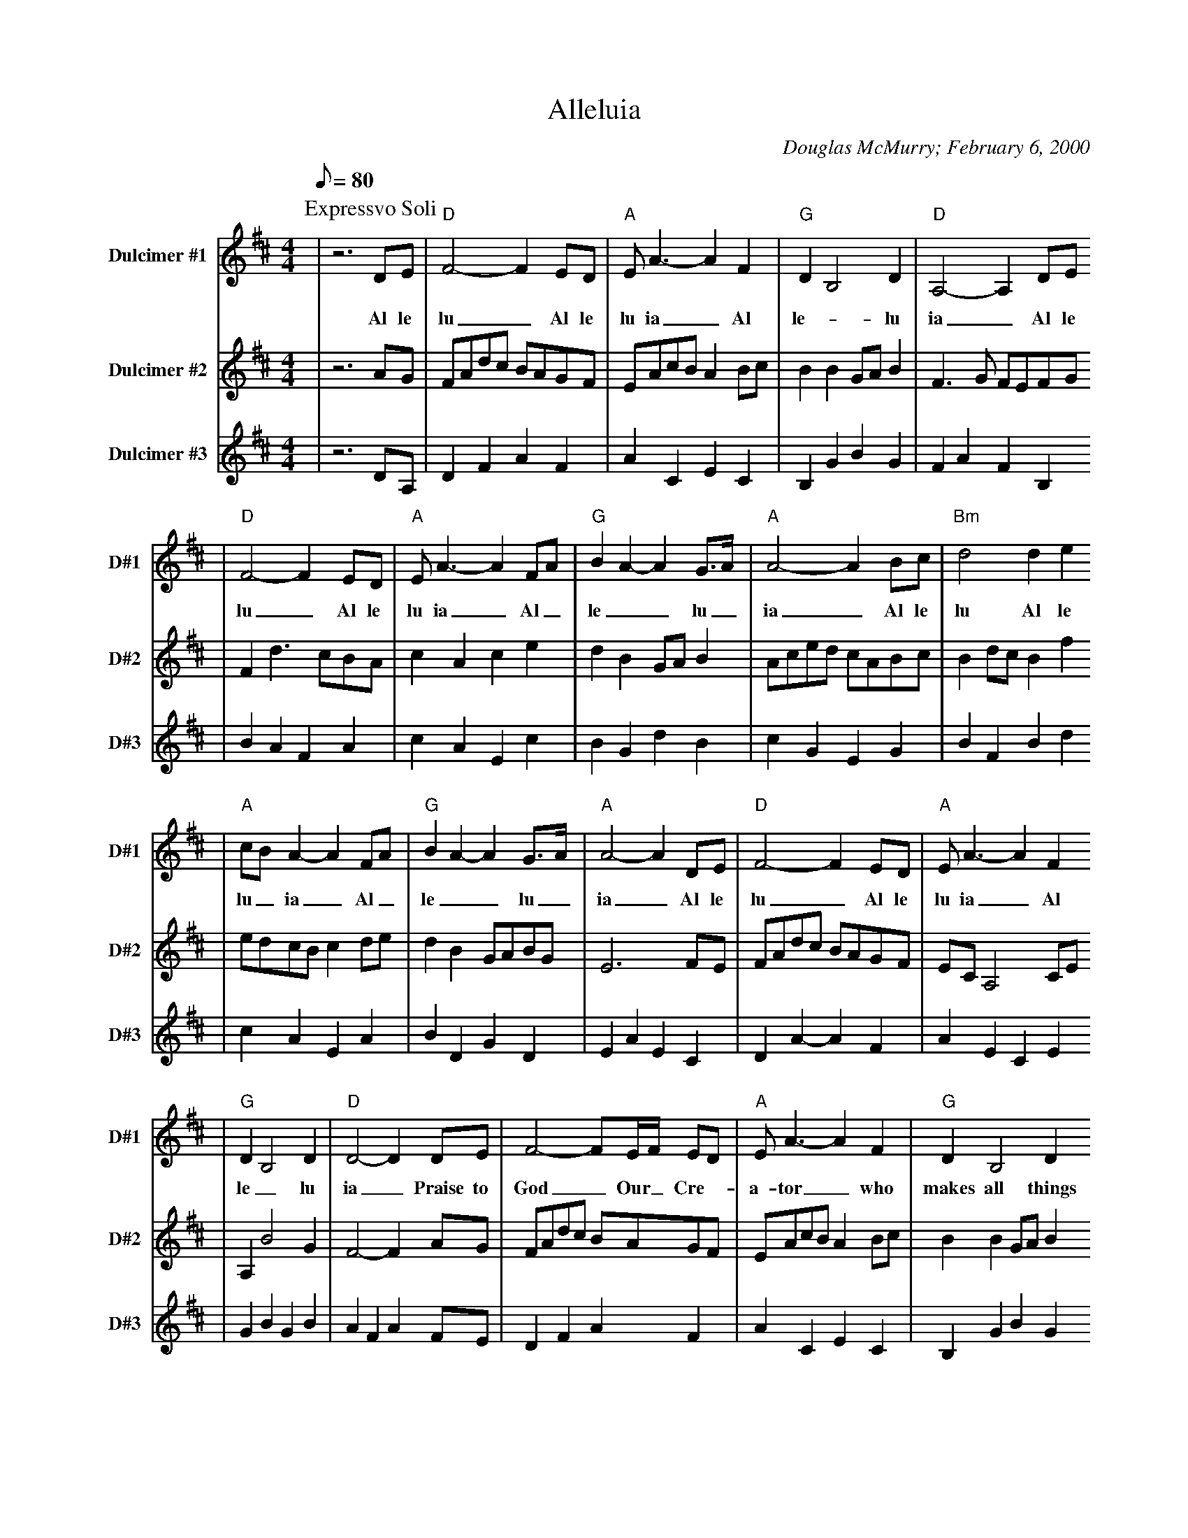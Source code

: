 X:1
T:Alleluia
C:Douglas McMurry; February 6, 2000
M:4/4
L:1/8
Q:1/8=80
K:D
P:Expressvo Soli
P:Deo Glorioso
V:1 clef=treble name="Dulcimer #1" sname="D#1"
|z6 DE|"D"F4-F2 ED|"A"E A3-A2 F2|"G"D2 B,4 D2|"D"A,4-A,2 DE
w:Al le lu_ Al le lu ia_ Al le-_ lu ia_ Al le
|"D"F4-F2 ED|"A"EA3-A2 FA|"G"B2 A2-A2 G3/2A/2|"A"A4-A2 Bc|"Bm"d4 d2 e2
w:lu_ Al le lu ia_ Al_ le__ lu_ia_ Al le lu Al le
|"A"cB A2-A2 FA|"G"B2 A2-A2 G3/2A/2|"A"A4-A2 DE|"D"F4-F2 ED|"A"E A3-A2 F2
w:lu_ ia_ Al_ le__ lu_ ia_ Al le lu_ Al le lu ia_ Al
|"G"D2 B,4 D2|"D"D4-D2 DE|F4-FE/2F/2 ED|"A"E A3-A2 F2|"G"D2 B,4 D2
w:le_ lu ia_ Praise to God_ Our_ Cre-_ a-tor_ who makes all things
|"D"A,4-A,2 DE|"D"F4-FE/2F/2 ED|"A"E A3-A2 FA|"G"B2 A2-A2 G3/2A/2|"A"A4-A2 Bc
w:new_ Praise to God_on_ ly_ Son__ Born for me and_ for_ you_ Praise to
|"Bm"d4 d3/2e/2-e2|"A"cB A2-A2 FA|"G"B2 A2-A2 G3/2A/2|"A"A4-A2 DE|"D"F4-FE/2F/2 ED
w:God Ho-ly_ Spir-_ it_ Truth's_ fires to_ Re-_ lease_ Praise to God_ of_ com_
|"A"E A3-A2 F2|"G"D2 B,4 D2|"D"D4-D2 DE|F4- FE/2F/2 ED|"A"E A3-A2 F2
w:pas-sion_ and bring-er of peace_ Al le lu_ Al_ le_ lu ia_ Al
|"G"D2 B,2-B,3/2D/2-D2|"D"A,4-A,2 DE|F4-FE/2F/2 ED|"A"EA A2-A2 FA|"G"B2 A2-A2 G3/2A/2
w:le-__ lu_ ia_ Al le lu_ Al_ le_ lu-ia__ Al_ le__ lu_
|"A"A4-A2 Bc|"Bm"d4 d2 e2|"A"cB A2-A2 FA|B2 "G"A2-A2 G3/2A/2|"A"A4-A2 DE
w:ia_ Al le lu Al le lu_ ia_ Al_ le__ lu_ ia_ Al le
|"D"F4-FE/2F/2 ED|"A"E A3-A2 F2|"G"D2 B,4 D2|"D"D8-|D8||
w:lu_ Al_ le_ lu ia_ Al le_ lu ia_
V:2 clef=treble name="Dulcimer #2" sname="D#2"
|z6 AG|FAdc BAGF|EAcB A2 Bc|B2 B2 GA B2|F3 G FEFG
|F2 d3 cBA|c2 A2 c2 e2|d2 B2 GA B2|Aced cABc|B2 dc B2 f2
|edcB c2 de|d2 B2 GABG|E6 FE|FAdc BAGF|EC A,4 CE
|A,2 B4 G2|F4-F2 AG|FAdc BAGF|EAcB A2 Bc|B2 B2 GA B2
|F3 G FEFG|F2 e3 cBA|c2 A2 c2 e2|d2 B2 GA B2|Aced cABc
|B2 dc B2 f2|edcB c2 de|d2 B2 GABG|E6 FE|FAdc BAGF
|EC A,4 CE|A,2 B4 G2|F4-F2 AG|FAdc BAGF|EAcB A2 Bc
|B2 B2 GA B2|F3 G FEFG|F2 e3 cBA|c2 A2 c2 e2|d2 B2 GA B2
|Aced cABc|B2 dc B2 f2|edcB c2 de|d2 B2 GABG|E6 FE
|FAdc BAGF|EC A,4 CE|A,2 B4 G2|F8-|F8||
V:3 clef=treble name="Dulcimer #3" sname="D#3"
|z6 DA,|D2 F2 A2 F2|A2 C2 E2 C2|B,2 G2 B2 G2|F2 A2 F2 B,2
|B2 A2 F2 A2|c2 A2 E2 c2|B2 G2 d2 B2|c2 G2 E2 G2|B2 F2 B2 d2
|c2 A2 E2 A2|B2 D2 G2 D2|E2 A2 E2 C2|D2 A2-A2 F2|A2 E2 C2 E2
|G2 B2 G2 B2|A2 F2 A2 FE|D2 F2 A2 F2|A2 C2 E2 C2|B,2 G2 B2 G2
|F2 A2 F2 B,2|D2 A2 F2 A2|c2 A2 E2 c2|B2 G2 d2 B2|c2 G2 E2 G2
|B2 F2 B2 d2|c2 A2 E2 A2|B2 D2 G2 D2|E2 A2 E2 C2|D2 A2-A2 F2
|A2 E2 C2 E2|G2 B2 G2 B2|A2 F2 A2 FE|D2 F2 A2 F2|A2 C2 E2 C2
|B,2 G2 B2 G2|F2 A2 F2 B,2|D2 A2 F2 A2|c2 A2 E2 c2|B2 G2 d2 B2
|c2 G2 E2 G2|B2 F2 B2 d2|c2 A2 E2 A2|B2 D2 G2 D2|E2 A2 E2 C2
|D2 A2-A2 F2|A2 E2 C2 E2|G2 B2 G2 B2|D2 A2 d4-|d8||

